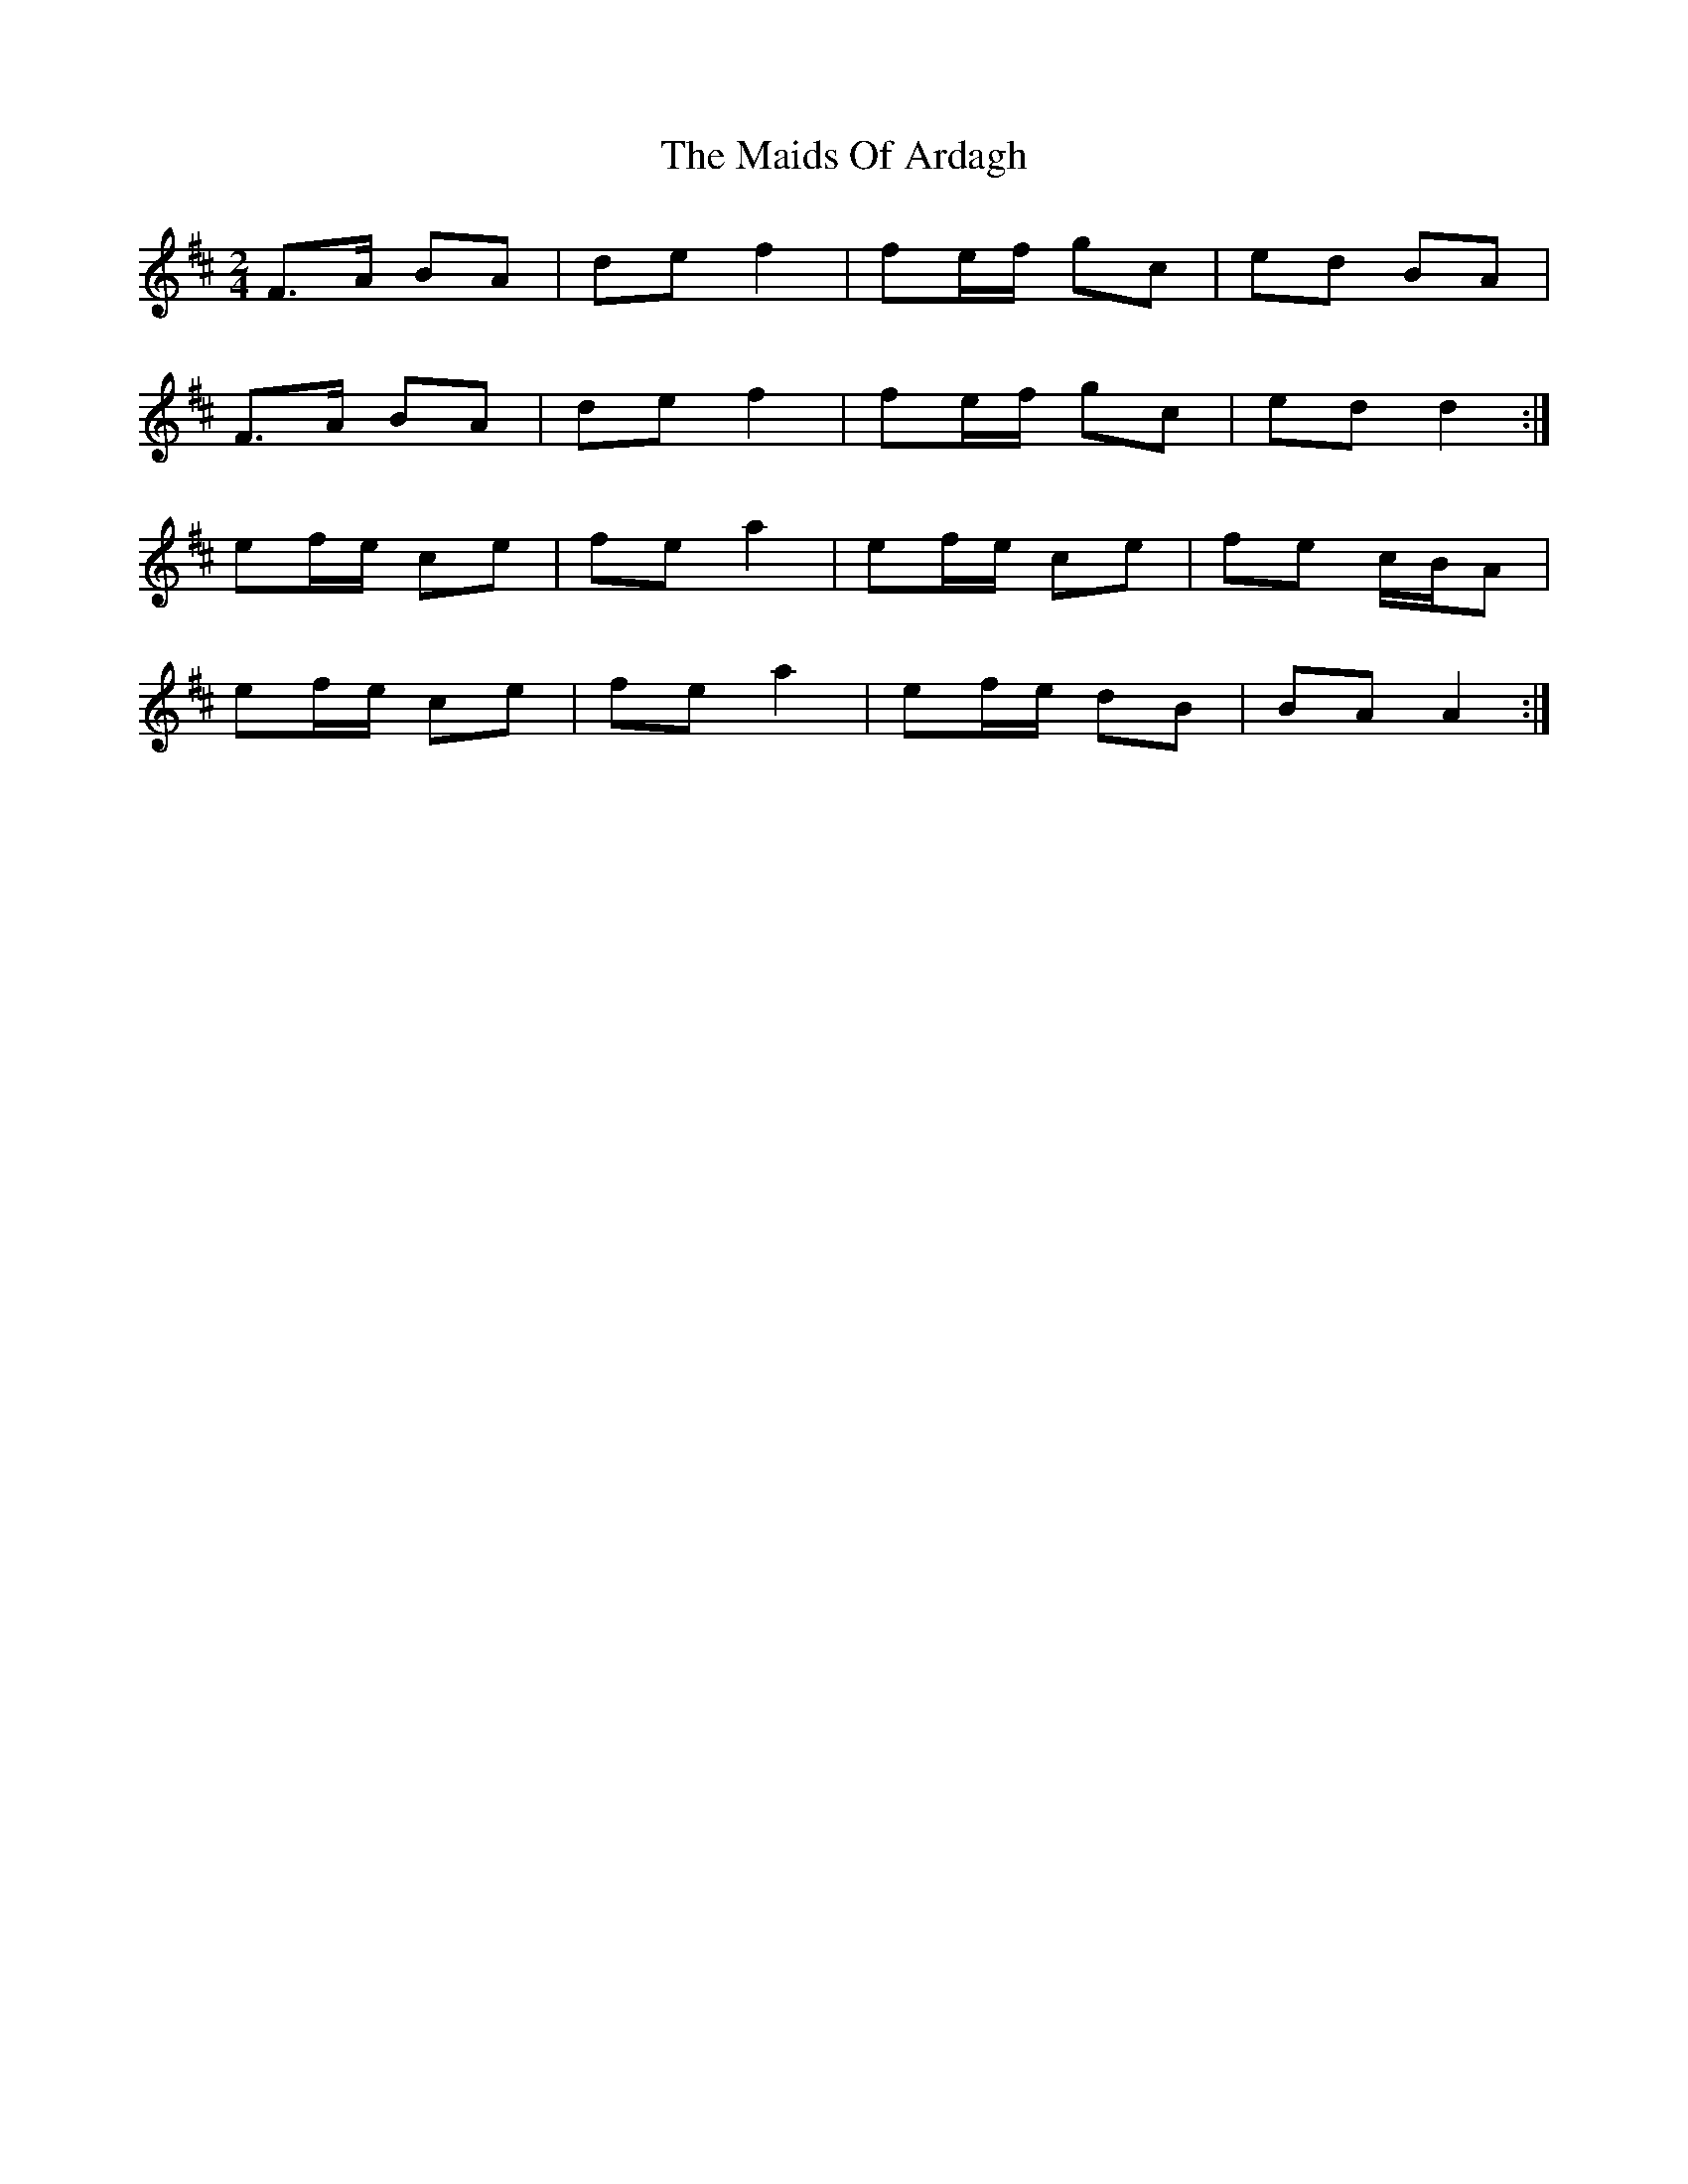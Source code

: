 X: 1
T: Maids Of Ardagh, The
Z: Musicalbison
S: https://thesession.org/tunes/466#setting466
R: polka
M: 2/4
L: 1/8
K: Amix
F>A BA|de f2|fe/f/ gc|ed BA|
F>A BA|de f2|fe/f/ gc|ed d2:|
ef/e/ ce|fe a2|ef/e/ ce|fe c/B/A|
ef/e/ ce|fe a2|ef/e/ dB|BA A2:|

